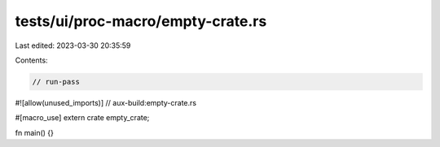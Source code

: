 tests/ui/proc-macro/empty-crate.rs
==================================

Last edited: 2023-03-30 20:35:59

Contents:

.. code-block:: rs

    // run-pass

#![allow(unused_imports)]
// aux-build:empty-crate.rs

#[macro_use]
extern crate empty_crate;

fn main() {}


